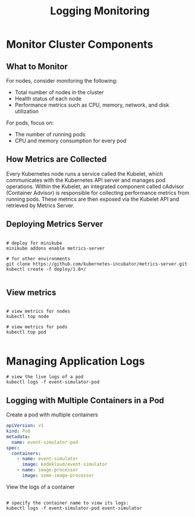 #+title: Logging Monitoring

* Monitor Cluster Components
** What to Monitor

For nodes, consider monitoring the following:

- Total number of nodes in the cluster
- Health status of each node
- Performance metrics such as CPU, memory, network, and disk utilization

For pods, focus on:

- The number of running pods
- CPU and memory consumption for every pod

** How Metrics are Collected

Every Kubernetes node runs a service called the Kubelet, which communicates with the Kubernetes API server and manages pod operations. Within the Kubelet, an integrated component called cAdvisor (Container Advisor) is responsible for collecting performance metrics from running pods. These metrics are then exposed via the Kubelet API and retrieved by Metrics Server.

** Deploying Metrics Server

#+begin_src shell

# deploy for minikube
minikube addons enable metrics-server

# for other environments
git clone https://github.com/kubernetes-incubator/metrics-server.git
kubectl create -f deploy/1.8+/

#+end_src

** View metrics

#+begin_src shell

# view metrics for nodes
kubectl top node

# view metrics for pods
kubectl top pod

#+end_src
* Managing Application Logs

#+begin_src shell
# view the live logs of a pod
kubectl logs -f event-simulator-pod
#+end_src

** Logging with Multiple Containers in a Pod

Create a pod with multiple containers

#+begin_src yaml
apiVersion: v1
kind: Pod
metadata:
  name: event-simulator-pod
spec:
  containers:
    - name: event-simulator
      image: kodekloud/event-simulator
    - name: image-processor
      image: some-image-processor
#+end_src

View the logs of a container

#+begin_src shell

# specify the container name to view its logs:
kubectl logs -f event-simulator-pod event-simulator
#+end_src
